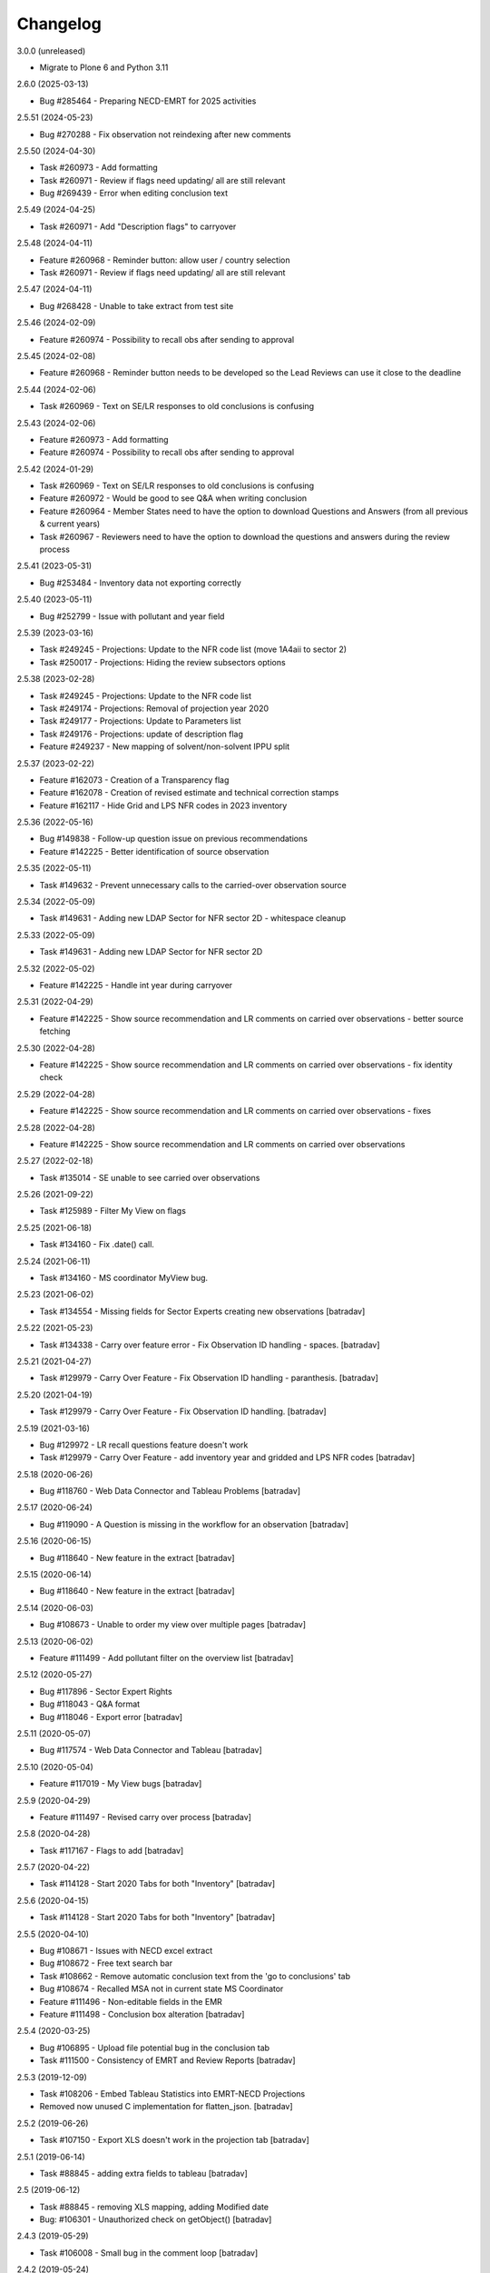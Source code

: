 Changelog
=========


3.0.0 (unreleased)

- Migrate to Plone 6 and Python 3.11

2.6.0 (2025-03-13)

- Bug #285464 - Preparing NECD-EMRT for 2025 activities

2.5.51 (2024-05-23)

- Bug #270288 - Fix observation not reindexing after new comments

2.5.50 (2024-04-30)

- Task #260973 - Add formatting
- Task #260971 - Review if flags need updating/ all are still relevant
- Bug #269439 - Error when editing conclusion text

2.5.49 (2024-04-25)

- Task #260971 - Add "Description flags" to carryover

2.5.48 (2024-04-11)

- Feature #260968 - Reminder button: allow user / country selection
- Task #260971 - Review if flags need updating/ all are still relevant

2.5.47 (2024-04-11)

- Bug #268428 - Unable to take extract from test site

2.5.46 (2024-02-09)

- Feature #260974 - Possibility to recall obs after sending to approval

2.5.45 (2024-02-08)

- Feature #260968 - Reminder button needs to be developed so the Lead Reviews can use it close to the deadline

2.5.44 (2024-02-06)

- Task #260969 - Text on SE/LR responses to old conclusions is confusing

2.5.43 (2024-02-06)

- Feature #260973 - Add formatting
- Feature #260974 - Possibility to recall obs after sending to approval

2.5.42 (2024-01-29)

- Task #260969 - Text on SE/LR responses to old conclusions is confusing
- Feature #260972 - Would be good to see Q&A when writing conclusion
- Feature #260964 - Member States need to have the option to download Questions and Answers (from all previous & current years)
- Task #260967 - Reviewers need to have the option to download the questions and answers during the review process

2.5.41 (2023-05-31)

- Bug #253484 - Inventory data not exporting correctly

2.5.40 (2023-05-11)

- Bug #252799 - Issue with pollutant and year field

2.5.39 (2023-03-16)

- Task #249245 - Projections: Update to the NFR code list (move 1A4aii to sector 2)
- Task #250017 - Projections: Hiding the review subsectors options

2.5.38 (2023-02-28)

- Task #249245 - Projections: Update to the NFR code list
- Task #249174 - Projections: Removal of projection year 2020
- Task #249177 - Projections: Update to Parameters list
- Task #249176 - Projections: update of description flag
- Feature #249237 - New mapping of solvent/non-solvent IPPU split

2.5.37 (2023-02-22)

- Feature #162073 - Creation of a Transparency flag
- Feature #162078 - Creation of revised estimate and technical correction stamps
- Feature #162117 - Hide Grid and LPS NFR codes in 2023 inventory

2.5.36 (2022-05-16)

- Bug #149838 - Follow-up question issue on previous recommendations
- Feature #142225 - Better identification of source observation

2.5.35 (2022-05-11)

- Task #149632 - Prevent unnecessary calls to the carried-over observation source

2.5.34 (2022-05-09)

- Task #149631 - Adding new LDAP Sector for NFR sector 2D - whitespace cleanup

2.5.33 (2022-05-09)

- Task #149631 - Adding new LDAP Sector for NFR sector 2D

2.5.32 (2022-05-02)

- Feature #142225 - Handle int year during carryover

2.5.31 (2022-04-29)

- Feature #142225 - Show source recommendation and LR comments on carried over observations - better source fetching

2.5.30 (2022-04-28)

- Feature #142225 - Show source recommendation and LR comments on carried over observations - fix identity check

2.5.29 (2022-04-28)

- Feature #142225 - Show source recommendation and LR comments on carried over observations - fixes

2.5.28 (2022-04-28)

- Feature #142225 - Show source recommendation and LR comments on carried over observations

2.5.27 (2022-02-18)

- Task #135014 - SE unable to see carried over observations

2.5.26 (2021-09-22)

- Task #125989 - Filter My View on flags

2.5.25 (2021-06-18)

- Task #134160 - Fix .date() call.

2.5.24 (2021-06-11)

- Task #134160 - MS coordinator MyView bug.

2.5.23 (2021-06-02)

- Task #134554 - Missing fields for Sector Experts creating new observations
  [batradav]

2.5.22 (2021-05-23)

- Task #134338 - Carry over feature error - Fix Observation ID handling - spaces.
  [batradav]

2.5.21 (2021-04-27)

- Task #129979 - Carry Over Feature - Fix Observation ID handling - paranthesis.
  [batradav]

2.5.20 (2021-04-19)

- Task #129979 - Carry Over Feature - Fix Observation ID handling.
  [batradav]

2.5.19 (2021-03-16)

- Bug  #129972 - LR recall questions feature doesn't work
- Task #129979 - Carry Over Feature - add inventory year and gridded and LPS NFR codes
  [batradav]

2.5.18 (2020-06-26)

- Bug #118760 - Web Data Connector and Tableau Problems
  [batradav]

2.5.17 (2020-06-24)

- Bug #119090 - A Question is missing in the workflow for an observation
  [batradav]

2.5.16 (2020-06-15)

- Bug #118640 - New feature in the extract
  [batradav]

2.5.15 (2020-06-14)

- Bug #118640 - New feature in the extract
  [batradav]

2.5.14 (2020-06-03)

- Bug #108673 - Unable to order my view over multiple pages
  [batradav]

2.5.13 (2020-06-02)

- Feature #111499 - Add pollutant filter on the overview list
  [batradav]

2.5.12 (2020-05-27)

- Bug #117896 - Sector Expert Rights
- Bug #118043 - Q&A format
- Bug #118046 - Export error
  [batradav]

2.5.11 (2020-05-07)

- Bug #117574 - Web Data Connector and Tableau
  [batradav]

2.5.10 (2020-05-04)

- Feature #117019 - My View bugs
  [batradav]

2.5.9 (2020-04-29)

- Feature #111497 - Revised carry over process
  [batradav]

2.5.8 (2020-04-28)

- Task #117167 - Flags to add
  [batradav]

2.5.7 (2020-04-22)

- Task #114128 - Start 2020 Tabs for both "Inventory"
  [batradav]

2.5.6 (2020-04-15)

- Task #114128 - Start 2020 Tabs for both "Inventory"
  [batradav]

2.5.5 (2020-04-10)

- Bug #108671 - Issues with NECD excel extract
- Bug #108672 - Free text search bar
- Task #108662 - Remove automatic conclusion text from the 'go to conclusions' tab
- Bug #108674 - Recalled MSA not in current state MS Coordinator
- Feature #111496 - Non-editable fields in the EMR
- Feature #111498 - Conclusion box alteration
  [batradav]

2.5.4 (2020-03-25)

- Bug #106895 - Upload file potential bug in the conclusion tab
- Task #111500 - Consistency of EMRT and Review Reports
  [batradav]

2.5.3 (2019-12-09)

- Task #108206 - Embed Tableau Statistics into EMRT-NECD Projections
- Removed now unused C implementation for flatten_json.
  [batradav]

2.5.2 (2019-06-26)

- Task #107150 - Export XLS doesn't work in the projection tab
  [batradav]

2.5.1 (2019-06-14)

- Task #88845 - adding extra fields to tableau
  [batradav]

2.5 (2019-06-12)

- Task #88845 - removing XLS mapping, adding Modified date
- Bug: #106301 - Unauthorized check on getObject()
  [batradav]

2.4.3 (2019-05-29)

- Task #106008 - Small bug in the comment loop
  [batradav]

2.4.2 (2019-05-24)

- Task #106088 - userid field for carryover
  [batradav]

2.4.1 (2019-05-22)

- Task #105995 - Modify email subject from EMRT-NECD
  [batradav]

2.4.0 (2019-05-20)

- Feature #88845 - Migrate to new storage format. Snapshot only modified observations.
  [batradav]

2.3.9 (2019-05-16)

- Feature #88845 - Fix empty snapshot and timestamps
  [batradav]

2.3.8 (2019-05-15)

- Task #104852 - Make pollutants and parameter not mandatory for
  sector{6,7,8,9} users.
  [batradav]

2.3.7 (2019-05-10)

- Bug #105620 - Export to Excel is not fuctioning properly
  [batradav]

2.3.6 (2019-05-08)

- Task #104852 - Projection improvements
  [boteziri]
- Bug #105604 - Fix carry-over roles
- Bug #103164 - Visibility of follow up questions in the EMRT
- Bug #105620 - Export to Excel is not fuctioning properly
  [batradav]

2.3.5 (2019-04-25)

- Task #104852 - Projection improvements
- Task #104494 - Improve bulk import
- Task #103622 - Carry-over feature
- Task #105186 - Add BaP to pollutants
- Bug #105206 - Fix carry-over duplicates
- Bug #105204 - Fix reference_year mandatory
  [batradav]

2.3.4 (2019-03-07)

- Feature #88845 - Create a new view with a tableau viewer
  - Updating connector PT.
  [batradav]

2.3.3 (2019-03-06)

- Feature #88845 - Create a new view with a tableau viewer
  - huge performance improvements for tableau-related output
  - added C module for fast json flatten operations
  [batradav]

2.3.2 (2019-02-18)

- Feature #102793 - Error when editing conclusion
  - Updating the Conclusions EditForm.getContent to
  work around the new changes in z3c.form.
  [batradav]

2.3.1 (2018-12-17)

- Feature #88845 - Create a new view with a tableau viewer
  - added web connector for Tableau
  [batradav]

2.3.0 (2018-12-12)

- Feature #93528 - Additional 2018 Tab
  [boteziri, batradav]

- Feature #88845 - Create a new view with a tableau viewer
  - snapshot support
  [batradav]

2.2.3 (2018-06-28)
------------------

- Bug #96688 - Bug on adding follow up question
  [batradav]

2.2.2 (2018-06-21)
------------------

- Bug #96488 - Bug when adding a follow-up question
  [batradav]

2.2.1 (2018-06-04)
------------------

- Feature #88845 - Create a new view with a tableau viewer
  - new fields in JSON output
  - fixing Q&A formula
- Bug #95941 - Misleading information on My View
- Bug #95338 - Information on the "Overview List" Tab
  - adding missing migration script for titles
  [batradav]

2.2.0 (2018-05-09)
------------------

- Bug #95338 - Information on the "Overview List" Tab
- Bug #95321 - Update of NFR sector list
  [batradav]

2.1.0 (2018-05-02)
------------------

- Feature #91903 - Develompment of bulk file import option
- Feature #86364 - Add a follow up question
- Task #93955 - Cleanup Grok implementation
- Bug #93620 - Broken pagination on test instance
- Bug #94869 - Reopening Q&A Chat
- Bug #94870 - Request finalisation of the observation
- Bug #94456 - Error when editing an observation as an admin
  [boteziri]

- Feature #88825 - My View Style
- Feature #93173 - Update of Sector List and Relation with LDAP sector
- Feature #88845 - Create a new view with a tableau viewer.
- Feature #93995 - Finalised Observation tab
- Bug #93175 - List of bugs from 2018 Tab in Test Site
    * Test users "Sector Expert" don't have "Create New Observation" Button
    * From "Overview List" the option search "Sector Name" is missing in 2018 tab (it was there in 2017 one, useful for Lead Reviewer)
    * 2018 Tab: "Overview List" the "inventory year" drop down menu should be empty but it has information from the 2017 dataset
- Bug #94894 - Error message for EMRT extract
- Bug #95125 - Internal comments visible to MS
  [batradav]

2.0.41 (2018-02-19)
-------------------

- Feature #88826 - My View improvement
  [batradav]

2.0.40 (2018-02-19)
-------------------

- Task #92565 - Writing conclusion
- Task #92457 - Add additional pollutants into "Create and observation"
  [boteziri]

- Task #88825 - Insert information from this workflow status "Draft Conclusion" into My View Option
  [batradav]

2.0.39 (2018-02-15)
-------------------

- Feature #88826 - My View improvement
  [batradav]

2.0.38 (2018-02-02)
-------------------

- Feature #92459 - Add additional options to "Description Flags"
- Feature #92457 - Add additional pollutants into "Create and observation"
  * split pollutants in 4 different rows for an user point of view

  [boteziri]

2.0.37 (2017-06-30)
-------------------

- Task #86446 - LR can't remove file from Conclusion
  [batradav]


2.0.36 (2017-06-29)
-------------------

- Task #83491 - Low priority taks from testing
    * Recall button for LR
- Task #86313 - Misleading appeareance in the Comment Looping Box
  [batradav]


2.0.35 (2017-06-26)
-------------------

- Task #83491 - Low priority taks from testing
    * Filter on sector name
- Task #86308 - Lead Reviewer Overview List Filtering
  [batradav]


2.0.34 (2017-06-22)
-------------------

- Task #83491 - Low priority taks from testing
    * Sorting by date functionality
- Task #86258 - Error message displayed when Sector Expert Save Conclusion
  [batradav]


2.0.33 (2017-06-20)
-------------------

- Task #86161 - Send Conclusion problem
- Task #85296 - Box text after using "Ask SE to redraft"
  [batradav]


2.0.32 (2017-06-09)
-------------------

- Task #85578 - Member State Coordinator - NO Send Answer Button
- Task #85588 - member state expert test user
  [batradav]


2.0.31 (2017-06-09)
-------------------

- Task #85805 - [Speed issue] - Create observation
- Task #85445 - Configure notification
  [batradav]


2.0.30 (2017-06-08)
-------------------

- Task #85804 - Problem with Export observations in XLS format
- Task #85806 - Problem in overview list filtering
  [batradav]


2.0.29 (2017-06-07)
-------------------

- Task #85626 - SE asked for comment - System provide error feedback
- Task #85775 - no response or too long time in order to load the page
  [batradav]


2.0.28 (2017-05-31)
-------------------

- Task #85445 - Configure notification for MS Expert
  [batradav]


2.0.27 (2017-05-29)
-------------------

- Task #85477 - New Sector List
- Task #85464 - MS Expert have too many email notification
  [batradav]


2.0.26 (2017-05-29)
-------------------

- Task #85413 - SE attach file to a question: the file is not visible
  [batradav]


2.0.25 (2017-05-26)
-------------------

- Task #85209 - Overview list
- Task #85341 - A LR has an observation in "My view" menu that she has not to have
  [batradav]


2.0.24 (2017-05-25)
-------------------

- Task #85233 - Observation history problems
- Task #85343 - Email notification to MS Expert
- Task #85316 - Selection of Member State Expert
  [batradav]


2.0.23 (2017-05-18)
-------------------

- Task #85212 - "Submit Answer" button has been disappeared
- Task #85222 - "Overview List" Empty for a user
- Task #85170 - My View Menu doesnt work
- Task #84723 - Additional column to Extract File
- Task #85192 - "Request Comment" and "Select new counterpart" buttons are not working
  [batradav]


2.0.22 (2017-05-16)
-------------------

- Task #82446 - Don't hide things from Manager.
- Task #85157 - Update sector list.
- Task #84721 - Extract Excel file.
- Task #84722 - Add Timestamp to the Extract File.
- Task #84723 - Additional column to Extract File.
- Task #84390 - Export observations in XLS format.
  [batradav]


2.0.21 (2017-05-15)
-------------------

- Task #82446 - Permission fixes.
  [batradav]


2.0.20 (2017-05-12)
-------------------

- Task #82446 - Various fixes (NFR Code list, JS fixes for table listings).
  [batradav]


2.0.19 (2017-04-25)
-------------------

- Task #84390 - Export observations in XLS format
  [batradav]

- Task #84510 - New values in "parameters" inside an Observation
  [batradav]


2.0.18 (2017-04-19)
-------------------

- Task #84089 - Change into Description Flag and Draft/Final Conclusion Flags
  [batradav]


2.0.17 (2017-04-14)
-------------------

- Task #84089 - Change into Description Flag and Draft/Final Conclusion Flags
  [batradav]

- Task #83916 - Workflow "wrongly assigned "finalised"
  [batradav]

- Task #83915 - Change the column workflow in the overview list
  [batradav]


2.0.16 (2017-04-03)
-------------------

- Task #83317 - Email notifications on SE comments and LR redraft request.
  [batradav]


2.0.15 (2017-03-29)
-------------------

- Task #83685 - Fixing possible JS injection.
  [batradav]


2.0.14 (2017-03-27)
-------------------

- Task #83333 - Fixing workflow permissions.
  [batradav]


2.0.13 (2017-03-24)
-------------------

- 2.0.12 re-release. Nothing changed.
  The 2.0.12 egg release was missing kon-python file updates.
  [batradav]


2.0.12 (2017-03-24)
-------------------

- Task #83488 - Various fixes.
  - Missing observation NFR code.
  - Wrong link when clicking on observation.
  - Allow Managers full access to the listings.
  - Email "do not reply" rephrasing

  [batradav]


2.0.11 (2017-03-21)
-------------------

- Task #83333 - Inbox and Finalised views. NFR Code filter multiple values.
  [batradav]


2.0.10 (2017-03-20)
-------------------

- Task #83333 - Implemented feedback changes.
  [batradav]


2.0.9 (2017-03-16)
------------------

- Task #82527 - Fixing eea.cache patches. Patching LDAPDelegate.search instead of
  getGroupedUsers.

- Task #82527 - Removing concurrent loop usage from counterpart query method
  as concurrent.futures seem to not behave well in docker containers.
  [batradav]


2.0.7 (2017-03-15)
------------------

- Task #82527 - Caching, warmup and concurrent LDAP calls.
  [batradav]

- Task #82444 - Renaming ESD strings to EMRT-NECD.
  [batradav]

- Task #82444 - Setting MSExpert local role for LDAP_MSEXPERT-[country].
  [batradav]

- Task #82444 - Fixing 'assign-answerer' transition not used
  from 'recalled-msa' state of question.
  [batradav]


2.0.6 (2017-03-08)
------------------

- Task #82960 - Fixing counterpart candidate users selection
  [batradav]


2.0.5 (2017-03-07)
------------------

- Task: #82960 EEA Internal Testing - Test User "sectorrevnecd1" - March 02
- Task: #82622 Bugs from Testing with CORE TEAM - 22 February
  [batradav]


2.0.4 (2017-03-06)
------------------

- Task: #82672 email notification from the workflow
  [batradav]


2.0.3 (2017-03-01)
------------------

- Task: #82584 Sector List Update - Reimport NFR codes.
  [batradav]

- Task: #80370 Internal testing from EEA - Filter NFR codes
  based on user's ldap sector.
  [batradav]

- Task: #82622 Bugs from Testing with CORE TEAM - 22 February
  * fixing go to conclusion workflow state change
  * fixing observation tabs after "request finalisation"
  * fixing file upload
  * fixing "Fuel is shown as some number"
  * fixing "Cannot delete observation"
  * fixing "Description flags are hard to read and select"
  [batradav]


2.0.2 (2017-02-22)
------------------

- Task: #80370 Internal testing from EEA - Fixing some issues
  [batradav]


2.0.1 (2017-02-20)
------------------

- Task: #82126 Fixing ReAssignCounterPartsForm and statisticsview.
  [batradav]


2.0 (2017-02-16)
----------------

- emrt.necd.content fork
- Task: #82126 Cleanup the code in order to eliminate Step1
- Task: #81680 Changes in the observation form
- Task: #81679 Changes in the top tabs, ie. 2017
- Task: #80366 Creation of new metadata
  [batradav]


1.59.34 (2017-01-30)
--------------------

- Fix: #81027 dead end in the workflow.
  [batradav]


1.59.33 (2017-01-25)
--------------------

- Task #77946 Fix DOCX export error.
  [batradav]


1.59.32 (2017-01-24)
--------------------

- Task #81047 Fix delete error for observations and
  duplicate indexer/properties.
  [batradav]

- Task #80797 Allow XLS export for all users
  [batradav]

1.59.31 (2017-01-19)
--------------------

- Task #80869 Convert ReferenceNumberCreator return value to
  str. OFS.ObjectManager.checkValidId fails otherwise
  [batradav]

1.59.30 (2016-06-23)
--------------------

- Task #73129 Don't show internal discussions to MS users.
- Task #72922 Implemented automatization using plone registry


1.59.29 (2016-05-31)
--------------------

- Task #72885 Change a heading
- Bug #72890 Overview list links not working
- Feature #72887 fix observation status after conclusion2 creation
  [lucas]

1.59.28 (2016-05-30)
--------------------

- Fix #72796 observations export in xls
  [lucas]

1.59.27.1 (2016-05-27)
----------------------

- Fix error on edit conclusionphase2 objects
  [lucas]

1.59.27 (2016-05-26)
--------------------

- refs #72138, #72739 fixed workflow permissions
  [lucas]
- refs #72748: Step 2 conclusion changes
  [lucas]

1.59.26 (2016-05-17)
--------------------

- refs #72197 interface fixes
  [cornel]

1.59.25 (2016-05-16)
--------------------

- refs #28348 review "my view" for sector expert and review
  [cornel]

1.59.23 (2016-05-16)
--------------------

- refs #28348 review "my view" for sector expert and review
  [lucas]


1.59.21 (2016-05-09)
--------------------

- refs #68683 ajax sorting on reviewfolder view added
- refs #30550 added Counterpart's names in commenting loop
- refs #28348 review "my view" for sector expert and review
  [lucas]

1.59.20.1 (2016-05-05)
----------------------

- refs #68919  fix Internal comments invisble for QA expert
- refs #71992 fix notifications emails
- refs #30544 add "Go to conclusion" button for unanswered observation
  [lucas]

1.59.19 (2016-04-27)
--------------------

- refs #71752, #71692 fix "go to conclusion" in step1
  [lucas]

1.59.18 (2016-04-26)
--------------------

- refs #69929, #71670 added exports view
  added "esdrt.content: Export Observations" and "esdrt.content: Export an Observation" permissions
  [lucas]

1.59.17 (2016-04-22)
--------------------

- refs #71532 check if the user can create a conclusion
- refs #71619 Extraction of step 1 conclusions for observation in step 2
  [lucas]

1.59.16 (2016-04-21)
--------------------

- refs #71598, #71602 bug fixed
  [lucas]


1.59.15 (2016-04-20)
--------------------

- refs #71532 fixed ValueError: Subobject type disallowed by IConstrainTypes adapter: ConclusionsPhase2
  [lucas]

1.59.14 (2016-04-19)
--------------------

- refs #71051 fix rules to show "Edit Key Flags"
  [lucas]
- refs #71375 table in phase2 removed from the view
  [lucas]

1.59.13.2 (2016-04-15)
----------------------

- refs #28230 added upgraded steps
  [lucas]

1.59.13 (2016-04-12)
--------------------

- refs #28230 added area subscribe notifications configurations
  [lucas]

1.59.12 (2016-04-08)
--------------------

- Nothing changed yet.

1.59.11 (2016-04-07)
--------------------

- refs #71016 add view to manage objects states
  [lucas]

1.59.10 (2016-04-04)
--------------------

- refs #69911 added list of the years format to Inventory year
  [lucas]
- refs #68705 added "back to overview list" button
  [lucas]
- refs #29798 added "Delete button" for Secretariat
  [lucas]

1.59.9 (2016-04-01)
-------------------

- Small fix
  [lucas]


1.59.8 (2016-04-01)
-------------------

- refs #70788 refactoring view
  Upgrade steps: added some metadata into catalog
  [lucas]
- refs #70969 checking added to test the state of comment before transition
  [lucas]


1.59.7 (2016-03-31)
-------------------

- refs #70899 fix patch after update CMFDiffTool
  [lucas]


1.59.6 (2016-03-25)
-------------------

- Refs #69147 added cron view to update ldap users
  configure the cron like
  0 1 * * * root /usr/bin/wget -O /dev/null -q http://localhost:8080/Plone/cron_update_vocabularies
  [lucas]

1.59.5 (2016-03-23)
-------------------
- #70767 User Ralph Harthan appears twice in the expert list
- #70740 Error pressing request comments button.

1.59.4 (2016-03-16)
-------------------

- Refs #70377 Anon users doesn't have a group [nituacor]


1.59.3 (2016-03-11)
-------------------

- Brown bag release [erral]


1.59.2 (2016-03-11)
-------------------

- Fix indexing method [erral]

- Cache the methods to get user fullnames [erral]


1.59.1 (2016-02-08)
-------------------

- Nothing changed yet.


1.59 (2016-02-08)
-----------------

- Nothing changed yet.


1.58 (2016-02-08)
-----------------

- Nothing changed yet.


1.57 (2016-02-03)
-----------------

- Nothing changed yet.


1.56 (2016-02-02)
-----------------

- Nothing changed yet.


1.54 (2015-11-20)
-----------------

- Nothing changed yet.


1.53 (2015-11-20)
-----------------

- Nothing changed yet.


1.52 (2015-11-19)
-----------------

- Nothing changed yet.


1.51 (2015-11-19)
-----------------

- Add new filters to overview list


1.50 (2015-11-18)
-----------------

- Nothing changed yet.


1.49 (2015-11-18)
-----------------

- add highlight edition for conclusions in step2. Refs #30764 [MikelL]
- Task #30779: Please add 'unresolved' [MikelS]
- Bug #30778: "Go to conclusion" locks observations
- Open observations in new tab


1.48 (2015-11-16)
-----------------

- Bug #30712: Question was editet, time unchanged


1.47 (2015-11-16)
-----------------

- Bug #30709: History shows wrong history
- Task #30705: Visibility of real names


1.46.1 (2015-11-16)
-------------------

- Fix typo


1.46 (2015-11-03)
-----------------

- Bug #30304: Lead reviewer cannot access observations
- Bug #30303: Update Observation History
- Bug #30301: Update highlights and conclusion for step2


1.45.2 (2015-11-02)
-------------------

- Fix finalised observation view


1.45.1 (2015-11-01)
-------------------

- Add missing metadata


1.45 (2015-11-01)
-----------------

- Task #30190: Add reason for conclusion and change text
- Update statistics
- Paginate 'My view'
- Export statistics to excel


1.44.1 (2015-10-20)
-------------------

- Bug fixing


1.44 (2015-10-20)
-----------------

- Avoid creation of two or more draft answers
- Bug #29716: „An internal server error occurred. Please try again later“


1.43 (2015-10-19)
-----------------

- Higher default number of observations in list


1.42.2 (2015-10-15)
-------------------

- Nothing changed yet.


1.42.1 (2015-10-15)
-------------------

- Nothing changed yet.


1.42 (2015-10-14)
-----------------

- Task #29664: please add another to the CRF categories
- Bug #29308: Observation look locked. Remove validation that allows only the answer author to submit it
- Task #29635: missing fuel type: peat


1.41 (2015-10-01)
-----------------

- Task #29238: Change colour of a button
- Task #29229: Please change misleading guidance
- Task #29223: Change visibility of draft observations
- Task #29235: Please change colour of button


1.40 (2015-09-22)
-----------------

- Missing fuel type [MikelS]


1.39 (2015-09-21)
-----------------

- Create a new tab for "Finalised observations" to speed up the "My view" load time
- Cache for an hour the LDAP requests (counterparts, member state experts and conclusion counterparts)


1.38.1 (2015-09-18)
-------------------

- Nothing changed yet.


1.38 (2015-09-18)
-----------------

- Paginate observation list to improve performance


1.37 (2015-09-17)
-----------------

- Task #28813: Add reason for conclusion [MikelS]
- Typos [MikelS]


1.36 (2015-09-10)
-----------------

- Bug  #28615: CRF code missing [MikelS]


1.35.1 (2015-09-01)
-------------------

- Log error [MikelS]


1.35 (2015-08-31)
-----------------

- Bugs fixing [MikelS]


1.34 (2015-08-27)
-----------------

- Bugs fixing [MikelS]


1.33 (2015-08-27)
-----------------

- Bugs fixing [MikelS]


1.32.1 (2015-08-26)
-------------------

- Nothing changed yet.


1.32 (2015-08-26)
-----------------

- Nothing changed yet.


1.31 (2015-08-26)
-----------------

- Bugs fixing [MikelS]


1.30.1 (2015-07-08)
-------------------

- Bugs fixing [MikelS]


1.30 (2015-07-06)
-----------------

- Bugs fixing [MikelS]


1.29 (2015-06-16)
-----------------

- Fix vocabulary typos [MikelS]

- Ticket #22547: Add "Go to conclusions" transtion from phase2-draft [MikelS]

- Ticket #22167: Align key categories [MikelS]

- Ticket #26252: Tool-tip info icon [MikelS]

- Tickets #22538 & #22546: Fix counterparts permissions [MikelS]

- Ticket #26234: Improve home layout [MikelS]


1.28 (2015-05-07)
-----------------

- Ticket #24546: Structure better Observations details

- Ticket #24556: SR, RE, LR, QE, MSC and MSE do not see their comments after discussion


1.27.1 (2015-02-17)
-------------------

- Helper methods to be used in tests [erral]

- Clean whitespace [erral]


1.27 (2015-01-19)
-----------------

- use correct parameter for request [Mikel Larreategi <mlarreategi@codesyntax.com>]

- show Sector Expert or Review Expert depending when the question was created. Fixes #22547 [Mikel Larreategi <mlarreategi@codesyntax.com>]

- reindex the my view index on upgrade [Mikel Larreategi <mlarreategi@codesyntax.com>]

- change label for observation closing actor. Fixes #22544 [Mikel Larreategi <mlarreategi@codesyntax.com>]

- remove duplicated observations in myview. Fixes #22541+ [Mikel Larreategi <mlarreategi@codesyntax.com>]

- upgrade step [Mikel Larreategi <mlarreategi@codesyntax.com>]

- add tooltips for end of phase1 actions. Fixes #22539 [Mikel Larreategi <mlarreategi@codesyntax.com>]

- show tooltips when available [Mikel Larreategi <mlarreategi@codesyntax.com>]

- force reindex of observation after transition change. Refs #22217 [Mikel Larreategi <mlarreategi@codesyntax.com>]

- show key category in the correct place. Fixes #22262 [Mikel Larreategi <mlarreategi@codesyntax.com>]

- show modification date of the observation in my view. Fixes #22532 [Mikel Larreategi <mlarreategi@codesyntax.com>]



1.26.5 (2015-01-12)
-------------------

- allow inherited roles to make MSCoordinators' queries work. Fixes #22374 [erral]


1.26.4 (2015-01-05)
-------------------

- Bug fixing to avoid cataloging errors when creating the observation [erral]


1.26.3 (2014-12-23)
-------------------

- Enable new inbox view [erral]


1.26.2 (2014-12-23)
-------------------

- Another way to create the inbox view [erral]


1.26.1 (2014-12-22)
-------------------

- Make inboxview cacheable [erral]


1.26 (2014-12-22)
-----------------

- Change local role assignment from dynamic adapter to manual
  local role assignment on observation creation [erral]

- Improve inbox and overview list [erral]



1.25 (2014-12-19)
-----------------

- Fix edit history [erral]

- Allow MS Experts to see conclusions [erral]

- Allow 2nd step reviewers to see 1st step observations [erral]

- Show notification names in subscription configuration screen [erral]


1.24 (2014-12-18)
-----------------

- Worfklow fixes [erral]

- My view improvements [erral]

- Highlights editable through the conclusion edit form [erral]


1.23.6 (2014-12-16)
-------------------

- Bug fixes [erral]


1.23.5 (2014-12-16)
-------------------

- Nothing changed yet.


1.23.4 (2014-12-16)
-------------------

- Bug fixes [erral]


1.23.3 (2014-12-15)
-------------------

- Updated CRF Code list and LDAP role matching [erral]


1.23.2 (2014-12-12)
-------------------

- Use directly observation text, we are not using the HTML field now [erral]


1.23.1 (2014-12-12)
-------------------

- Change some labels in the tool [erral]

1.23 (2014-12-11)
-----------------

- Metadata changes [erral]

- Do not allow to delete questions/answers after going through comments process [erral]

- Enforce going through the CounterPart each time a question is created [erral]


1.22.1 (2014-12-10)
-------------------

- Fix bugs [erral]


1.22 (2014-12-10)
-----------------

- Bug fixes [erral] [MikelS]


1.21 (2014-11-28)
-----------------

- Notification subscribe/unsubscribe view [erral]

- Fixed some tickets [MikelS]


1.20 (2014-11-25)
-----------------

- Enable notifications [erral]

- Fix question and answer deleting issues [erral]

- Improve 'myview' [MikelS]


1.19.4 (2014-10-30)
-------------------

- New styles for overview list, 'My View' and observation [MikelS]


1.19.3 (2014-10-29)
-------------------

- Bug fixes [MikelS].


1.19.2 (2014-10-29)
-------------------

- Update workflow history and progress with new statuses [MikelS]


1.19.1 (2014-10-28)
-------------------

- Do not show observations in "My View" for admins [MikelS]


1.19 (2014-10-28)
-----------------
- New indexes for My View [erral]
- Add filters to overview list [MikelS]
- Update "My view" for different roles [MikelS]

1.18 (2014-10-17)
----------------------

- Implementation of phase2 conclusions workflow [erral]

- Finish Observation has no reason, just a comment box [erral]

- Different reasons for phase2 conclusions [erral]


1.17 (2014-10-16)
-------------------

- Change on permissions settings of the workflow [erral]

- Conclusions for phase2 (initial) [erral]

- Reasoning of finalisation [erral]


1.16 (2014-10-15)
--------------------

- Simplify CRF category/code/sector metadata [erral]

- Remove confidential tag from files [erral]

- Move ghg_estimations field to conclusions [erral]

- Allow several gases to be selected in an observation [erral]

1.15 (2014-10-14)
---------------------

- Phase 2 workflow fixes [erral]

- Action names [erral]

- Visualization improvements [msantamaria]


1.14 (2014-09-10)
--------------------
- internal-release

- Phase 2 workflow include [erral]

1.13.1 (2014-09-02)
-----------------------

- Missing profile upgrade [erral]

1.13 (2014-09-02)
------------------

- Several bugfixes [erral]

1.12 (2014-09-01)
-----------------

- Fix Finish Observation actions [erral]

1.11 (2014-08-29)
------------------

- Add link to go to phase 2 [erral]

1.10.3 (2014-08-25)
-------------------

- Fix stats view [erral]


1.10.2 (2014-08-25)
-------------------

- Fix upgrade step [erral]

1.10.1 (2014-08-25)
---------------------

- Fix upgrade step [erral]

1.10 (2014-08-25)
------------------

- Users to be on the dropdown list of the conclusion reviers are the same as the ones to be in the counterpart selection form [erral]

- First version of Secretariat Statistics [erral]

- MSAuthorities can copy the files from the comments of MSExperts to the answer [erral]

- MSExperts can add files to their comments [erral]


1.9 (2014-08-20)
----------------

- Provide a reason selection and comment box for requesting finishing observation and denying finishing observation [erral]

- Added reason selection to conclusions [erral]

- Fix tickets #20623, #20620, #20612, #20636, #20617, #20599, #20645, #20642, #20629, #20624 [MikelS]

- Every RE and LR can be counterparts [MikelS]

- Observation cannot be sent to LR without requestion comments form counterparts [MikelS]


1.8 (2014-08-07)
----------------

- Nothing changed yet.


1.7 (2014-08-07)
----------------

- Update workflow and labeling according to decision tree [MikelS]



1.6 (2014-07-16)
---------------------

- Changed workflow to have MSAuthorities to answer the questions [erral]

- Provide discussion box for MSAuthorities and MSExperts [erral]

- Added conclusion drafting and discussion workflow [erral]

- Improved button and workflow labeling [erral]


1.5 (2014-07-02)
-----------------------

- Change notification handling: do it on group-membership basis [erral]

- Fix permission checks to allow file upload [erral]

- Visualization improvements [msantamaria]

- Workflow changes to modify the counterpart review process [erral]

- Workflow history is shown to see the review process [msantamaria]

1.4 (2014-05-23)
----------------------

- Workflow changes [erral]

- New content-type to save observations in a review process [erral]


1.3 (2014-05-07)
---------------------

- Changes in Workflows [erral]


1.2 (2014-04-28)
-----------------------

- Visualization changes
  [msantamaria]

- Add content-type: electronic files in comment and answers [erral]

1.1.1 (2014-04-11)
---------------------

- Add changelog for previous version [erral]


1.1 (2014-04-11)
------------------

- Fix vocabularies
  [erral]

- Generate id and title automatically
  [erral]

- New fields for observations
  [erral]

- Updated security settings for workflows
  [erral]


1.0.1 (2014-04-07)
------------------

- Fix question permission-listing
  [erral]

1.0 (2014-04-04)
-------------------

- Initial release
  [erral]
